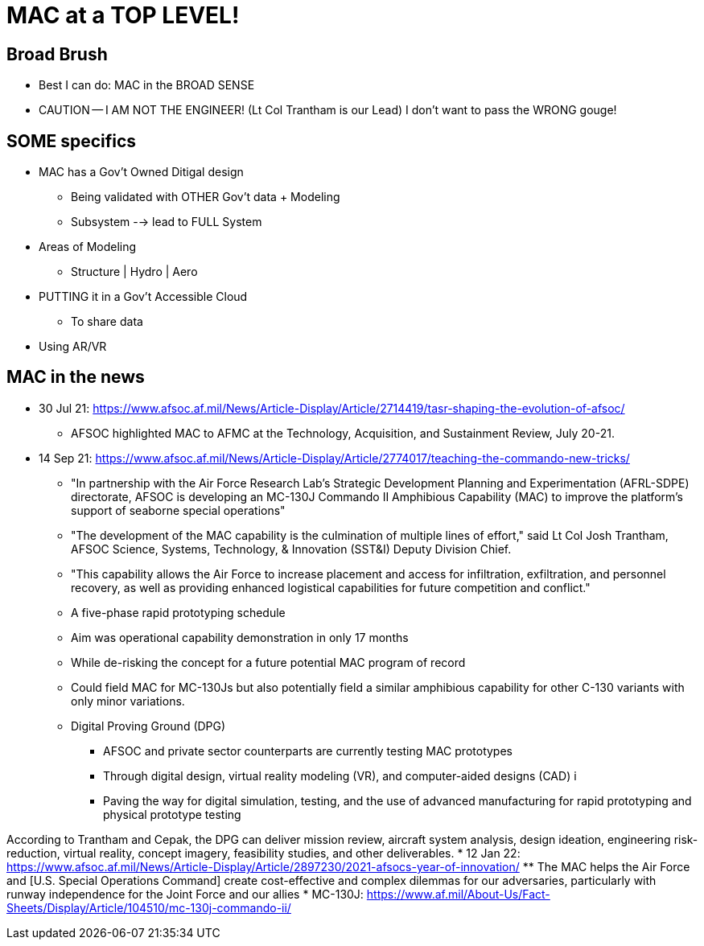 = MAC at a TOP LEVEL!

== Broad Brush
* Best I can do: MAC in the BROAD SENSE
* CAUTION -- I AM NOT THE ENGINEER! (Lt Col Trantham is our Lead) I don't want to pass the WRONG gouge!

== SOME specifics
* MAC has a Gov't Owned Ditigal design
** Being validated with OTHER Gov't data + Modeling
** Subsystem --> lead to FULL System
* Areas of Modeling
** Structure | Hydro | Aero
* PUTTING it in a Gov't Accessible Cloud
** To share data
* Using AR/VR

== MAC in the news
* 30 Jul 21: https://www.afsoc.af.mil/News/Article-Display/Article/2714419/tasr-shaping-the-evolution-of-afsoc/
** AFSOC highlighted MAC to AFMC at the Technology, Acquisition, and Sustainment Review, July 20-21.
* 14 Sep 21: https://www.afsoc.af.mil/News/Article-Display/Article/2774017/teaching-the-commando-new-tricks/
** "In partnership with the Air Force Research Lab's Strategic Development Planning and Experimentation (AFRL-SDPE) directorate, AFSOC is developing an MC-130J Commando II Amphibious Capability (MAC) to improve the platform's support of seaborne special operations"
** "The development of the MAC capability is the culmination of multiple lines of effort," said Lt Col Josh Trantham, AFSOC Science, Systems, Technology, & Innovation (SST&I) Deputy Division Chief.
** "This capability allows the Air Force to increase placement and access for infiltration, exfiltration, and personnel recovery, as well as providing enhanced logistical capabilities for future competition and conflict."
** A five-phase rapid prototyping schedule
** Aim was operational capability demonstration in only 17 months
** While de-risking the concept for a future potential MAC program of record
** Could field MAC for MC-130Js but also potentially field a similar amphibious capability for other C-130 variants with only minor variations.
** Digital Proving Ground (DPG)
*** AFSOC and private sector counterparts are currently testing MAC prototypes
*** Through digital design, virtual reality modeling (VR), and computer-aided designs (CAD) i
*** Paving the way for digital simulation, testing, and the use of advanced manufacturing for rapid prototyping and physical prototype testing

According to Trantham and Cepak, the DPG can deliver mission review, aircraft system analysis, design ideation, engineering risk-reduction, virtual reality, concept imagery, feasibility studies, and other deliverables.
* 12 Jan 22: https://www.afsoc.af.mil/News/Article-Display/Article/2897230/2021-afsocs-year-of-innovation/
** The MAC helps the Air Force and [U.S. Special Operations Command] create cost-effective and complex dilemmas for our adversaries, particularly with runway independence for the Joint Force and our allies
* MC-130J: https://www.af.mil/About-Us/Fact-Sheets/Display/Article/104510/mc-130j-commando-ii/
